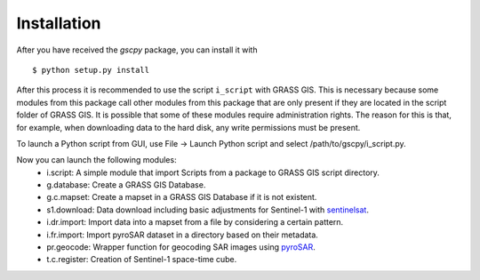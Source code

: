Installation
============
After you have received the `gscpy` package, you can install it with
::
    $ python setup.py install

After this process it is recommended to use the script ``i_script`` with GRASS GIS. This is necessary because some
modules from this package call other modules from this package that are only present if they are located in the
script folder of GRASS GIS. It is possible that some of these modules require administration rights. The reason for
this is that, for example, when downloading data to the hard disk, any write permissions must be present.

To launch a Python script from GUI, use File -> Launch Python script and select /path/to/gscpy/i_script.py.

Now you can launch the following modules:
    * i.script: A simple module that import Scripts from a package to GRASS GIS script directory.
    * g.database: Create a GRASS GIS Database.
    * g.c.mapset: Create a mapset in a GRASS GIS Database if it is not existent.
    * s1.download: Data download including basic adjustments for Sentinel-1 with `sentinelsat`_.
    * i.dr.import: Import data into a mapset from a file by considering a certain pattern.
    * i.fr.import: Import pyroSAR dataset in a directory based on their metadata.
    * pr.geocode: Wrapper function for geocoding SAR images using `pyroSAR`_.
    * t.c.register: Creation of Sentinel-1 space-time cube.

.. _pyroSAR: https://github.com/johntruckenbrodt/pyroSAR
.. _sentinelsat: https://github.com/sentinelsat/sentinelsat
